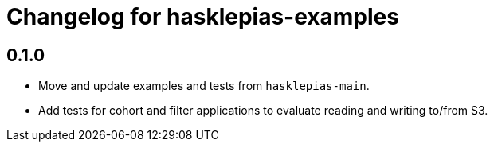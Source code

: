 = Changelog for hasklepias-examples

== 0.1.0

* Move and update examples and tests from `hasklepias-main`.
* Add tests for cohort and filter applications to evaluate reading and writing to/from S3.
